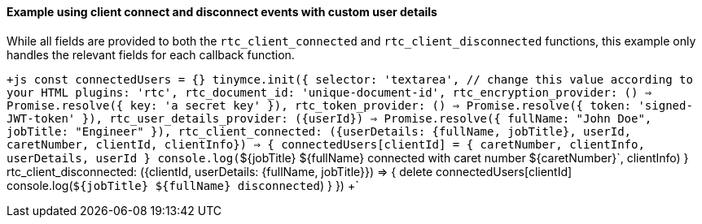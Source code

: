 ==== Example using client connect and disconnect events with custom user details

While all fields are provided to both the `rtc_client_connected` and `rtc_client_disconnected` functions, this example only handles the relevant fields for each callback function.

`+js
const connectedUsers = {}
tinymce.init({
  selector: 'textarea', // change this value according to your HTML
  plugins: 'rtc',
  rtc_document_id: 'unique-document-id',
  rtc_encryption_provider: () => Promise.resolve({ key: 'a secret key' }),
  rtc_token_provider: () => Promise.resolve({ token: 'signed-JWT-token' }),
  rtc_user_details_provider: ({userId}) => Promise.resolve({ fullName: "John Doe", jobTitle: "Engineer" }),
  rtc_client_connected: ({userDetails: {fullName, jobTitle}, userId, caretNumber, clientId, clientInfo}) => {
    connectedUsers[clientId] = {
      caretNumber,
      clientInfo,
      userDetails,
      userId
    }
    console.log(`${jobTitle} ${fullName} connected with caret number ${caretNumber}`, clientInfo)
  }
  rtc_client_disconnected: ({clientId, userDetails: {fullName, jobTitle}}) => {
    delete connectedUsers[clientId]
    console.log(`${jobTitle} ${fullName} disconnected`)
  }
})
+`
